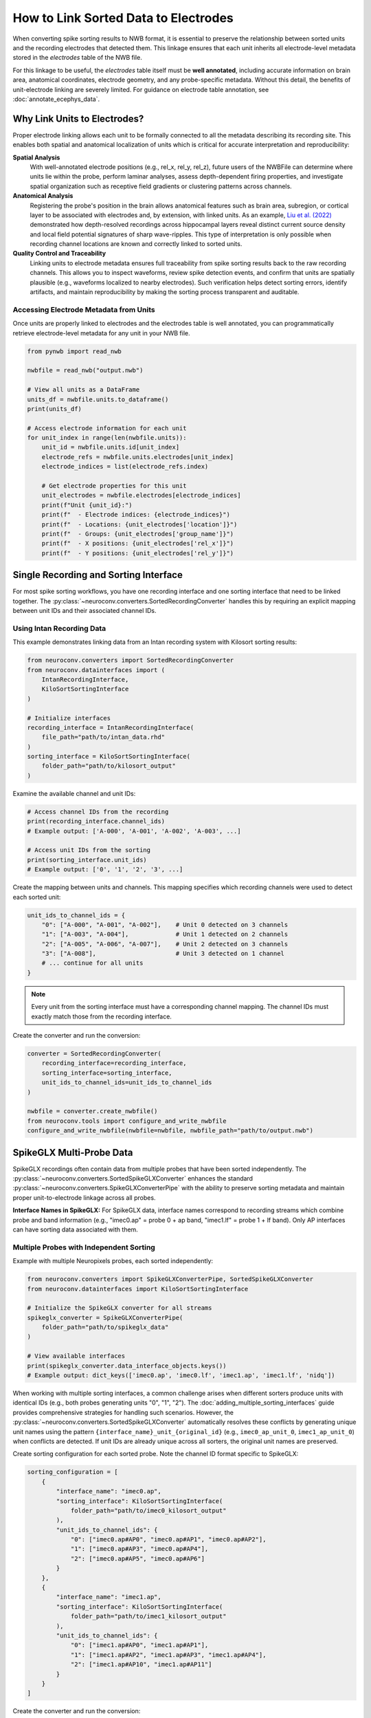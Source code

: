 .. _linking_sorted_data:

How to Link Sorted Data to Electrodes
=====================================

When converting spike sorting results to NWB format, it is essential to preserve the
relationship between sorted units and the recording electrodes that detected them.
This linkage ensures that each unit inherits all electrode-level metadata stored in the
`electrodes` table of the NWB file.

For this linkage to be useful, the `electrodes` table itself must be **well annotated**,
including accurate information on brain area, anatomical coordinates, electrode geometry,
and any probe-specific metadata. Without this detail, the benefits of unit-electrode
linking are severely limited. For guidance on electrode table annotation, see
:doc:`annotate_ecephys_data`.

Why Link Units to Electrodes?
-----------------------------

Proper electrode linking allows each unit to be formally connected to all the metadata
describing its recording site. This enables both spatial and anatomical localization
of units which is critical for accurate interpretation and reproducibility:

**Spatial Analysis**
    With well-annotated electrode positions (e.g., rel_x, rel_y, rel_z),
    future users of the NWBFile can determine where units lie within the probe, perform laminar
    analyses, assess depth-dependent firing properties, and investigate spatial
    organization such as receptive field gradients or clustering patterns across channels.

**Anatomical Analysis**
    Registering the probe's position in the brain allows anatomical features such as
    brain area, subregion, or cortical layer to be associated with electrodes and,
    by extension, with linked units.
    As an example, `Liu et al. (2022) <https://doi.org/10.1038/s41467-022-33536-x>`_ demonstrated how depth-resolved recordings across
    hippocampal layers reveal distinct current source density and local field potential
    signatures of sharp wave-ripples. This type of interpretation is only possible when
    recording channel locations are known and correctly linked to sorted units.

**Quality Control and Traceability**
    Linking units to electrode metadata ensures full traceability from spike sorting
    results back to the raw recording channels. This allows you to inspect waveforms,
    review spike detection events, and confirm that units are spatially plausible
    (e.g., waveforms localized to nearby electrodes). Such verification helps detect
    sorting errors, identify artifacts, and maintain reproducibility by making the
    sorting process transparent and auditable.


Accessing Electrode Metadata from Units
~~~~~~~~~~~~~~~~~~~~~~~~~~~~~~~~~~~~~~~

Once units are properly linked to electrodes and the electrodes table is well annotated,
you can programmatically retrieve electrode-level metadata for any unit in your NWB file.

.. code-block:: python

    from pynwb import read_nwb

    nwbfile = read_nwb("output.nwb")

    # View all units as a DataFrame
    units_df = nwbfile.units.to_dataframe()
    print(units_df)

    # Access electrode information for each unit
    for unit_index in range(len(nwbfile.units)):
        unit_id = nwbfile.units.id[unit_index]
        electrode_refs = nwbfile.units.electrodes[unit_index]
        electrode_indices = list(electrode_refs.index)

        # Get electrode properties for this unit
        unit_electrodes = nwbfile.electrodes[electrode_indices]
        print(f"Unit {unit_id}:")
        print(f"  - Electrode indices: {electrode_indices}")
        print(f"  - Locations: {unit_electrodes['location']}")
        print(f"  - Groups: {unit_electrodes['group_name']}")
        print(f"  - X positions: {unit_electrodes['rel_x']}")
        print(f"  - Y positions: {unit_electrodes['rel_y']}")


Single Recording and Sorting Interface
----------------------------------------------------

For most spike sorting workflows, you have one recording interface and one sorting
interface that need to be linked together. The :py:class:`~neuroconv.converters.SortedRecordingConverter`
handles this by requiring an explicit mapping between unit IDs and their associated channel IDs.

Using Intan Recording Data
~~~~~~~~~~~~~~~~~~~~~~~~~

This example demonstrates linking data from an Intan recording system with
Kilosort sorting results:

.. code-block:: python

    from neuroconv.converters import SortedRecordingConverter
    from neuroconv.datainterfaces import (
        IntanRecordingInterface,
        KiloSortSortingInterface
    )

    # Initialize interfaces
    recording_interface = IntanRecordingInterface(
        file_path="path/to/intan_data.rhd"
    )
    sorting_interface = KiloSortSortingInterface(
        folder_path="path/to/kilosort_output"
    )

Examine the available channel and unit IDs:

.. code-block:: python

    # Access channel IDs from the recording
    print(recording_interface.channel_ids)
    # Example output: ['A-000', 'A-001', 'A-002', 'A-003', ...]

    # Access unit IDs from the sorting
    print(sorting_interface.unit_ids)
    # Example output: ['0', '1', '2', '3', ...]

Create the mapping between units and channels. This mapping specifies which recording channels were used to detect each sorted unit:

.. code-block:: python

    unit_ids_to_channel_ids = {
        "0": ["A-000", "A-001", "A-002"],    # Unit 0 detected on 3 channels
        "1": ["A-003", "A-004"],             # Unit 1 detected on 2 channels
        "2": ["A-005", "A-006", "A-007"],    # Unit 2 detected on 3 channels
        "3": ["A-008"],                      # Unit 3 detected on 1 channel
        # ... continue for all units
    }

.. note::

    Every unit from the sorting interface must have a corresponding channel mapping. The channel IDs must exactly match those from the recording interface.

Create the converter and run the conversion:

.. code-block:: python

    converter = SortedRecordingConverter(
        recording_interface=recording_interface,
        sorting_interface=sorting_interface,
        unit_ids_to_channel_ids=unit_ids_to_channel_ids
    )

    nwbfile = converter.create_nwbfile()
    from neuroconv.tools import configure_and_write_nwbfile
    configure_and_write_nwbfile(nwbfile=nwbfile, nwbfile_path="path/to/output.nwb")


SpikeGLX Multi-Probe Data
--------------------------------------------------------

SpikeGLX recordings often contain data from multiple probes that have been sorted
independently. The :py:class:`~neuroconv.converters.SortedSpikeGLXConverter`
enhances the standard :py:class:`~neuroconv.converters.SpikeGLXConverterPipe`
with the ability to preserve sorting metadata and maintain proper unit-to-electrode
linkage across all probes.

**Interface Names in SpikeGLX:**
For SpikeGLX data, interface names correspond to recording streams which combine
probe and band information (e.g., "imec0.ap" = probe 0 + ap band,
"imec1.lf" = probe 1 + lf band). Only AP interfaces can have sorting data associated
with them.

Multiple Probes with Independent Sorting
~~~~~~~~~~~~~~~~~~~~~~~~~~~~~~~~~~~~~~~

Example with multiple Neuropixels probes, each sorted independently:

.. code-block:: python

    from neuroconv.converters import SpikeGLXConverterPipe, SortedSpikeGLXConverter
    from neuroconv.datainterfaces import KiloSortSortingInterface

    # Initialize the SpikeGLX converter for all streams
    spikeglx_converter = SpikeGLXConverterPipe(
        folder_path="path/to/spikeglx_data"
    )

    # View available interfaces
    print(spikeglx_converter.data_interface_objects.keys())
    # Example output: dict_keys(['imec0.ap', 'imec0.lf', 'imec1.ap', 'imec1.lf', 'nidq'])

When working with multiple sorting interfaces, a common challenge arises when different sorters
produce units with identical IDs (e.g., both probes generating units "0", "1", "2"). The
:doc:`adding_multiple_sorting_interfaces` guide provides comprehensive strategies for handling
such scenarios. However, the :py:class:`~neuroconv.converters.SortedSpikeGLXConverter` automatically
resolves these conflicts by generating unique unit names using the pattern ``{interface_name}_unit_{original_id}``
(e.g., ``imec0_ap_unit_0``, ``imec1_ap_unit_0``) when conflicts are detected. If unit IDs are already
unique across all sorters, the original unit names are preserved.

Create sorting configuration for each sorted probe. Note the channel ID format specific to SpikeGLX:

.. code-block:: python

    sorting_configuration = [
        {
            "interface_name": "imec0.ap",
            "sorting_interface": KiloSortSortingInterface(
                folder_path="path/to/imec0_kilosort_output"
            ),
            "unit_ids_to_channel_ids": {
                "0": ["imec0.ap#AP0", "imec0.ap#AP1", "imec0.ap#AP2"],
                "1": ["imec0.ap#AP3", "imec0.ap#AP4"],
                "2": ["imec0.ap#AP5", "imec0.ap#AP6"]
            }
        },
        {
            "interface_name": "imec1.ap",
            "sorting_interface": KiloSortSortingInterface(
                folder_path="path/to/imec1_kilosort_output"
            ),
            "unit_ids_to_channel_ids": {
                "0": ["imec1.ap#AP0", "imec1.ap#AP1"],
                "1": ["imec1.ap#AP2", "imec1.ap#AP3", "imec1.ap#AP4"],
                "2": ["imec1.ap#AP10", "imec1.ap#AP11"]
            }
        }
    ]

Create the converter and run the conversion:

.. code-block:: python

    # Create the sorted converter
    converter = SortedSpikeGLXConverter(
        spikeglx_converter=spikeglx_converter,
        sorting_configuration=sorting_configuration
    )

    # Create NWB file and write to disk
    nwbfile = converter.create_nwbfile()
    from neuroconv.tools import configure_and_write_nwbfile
    configure_and_write_nwbfile(nwbfile=nwbfile, nwbfile_path="path/to/output.nwb")
